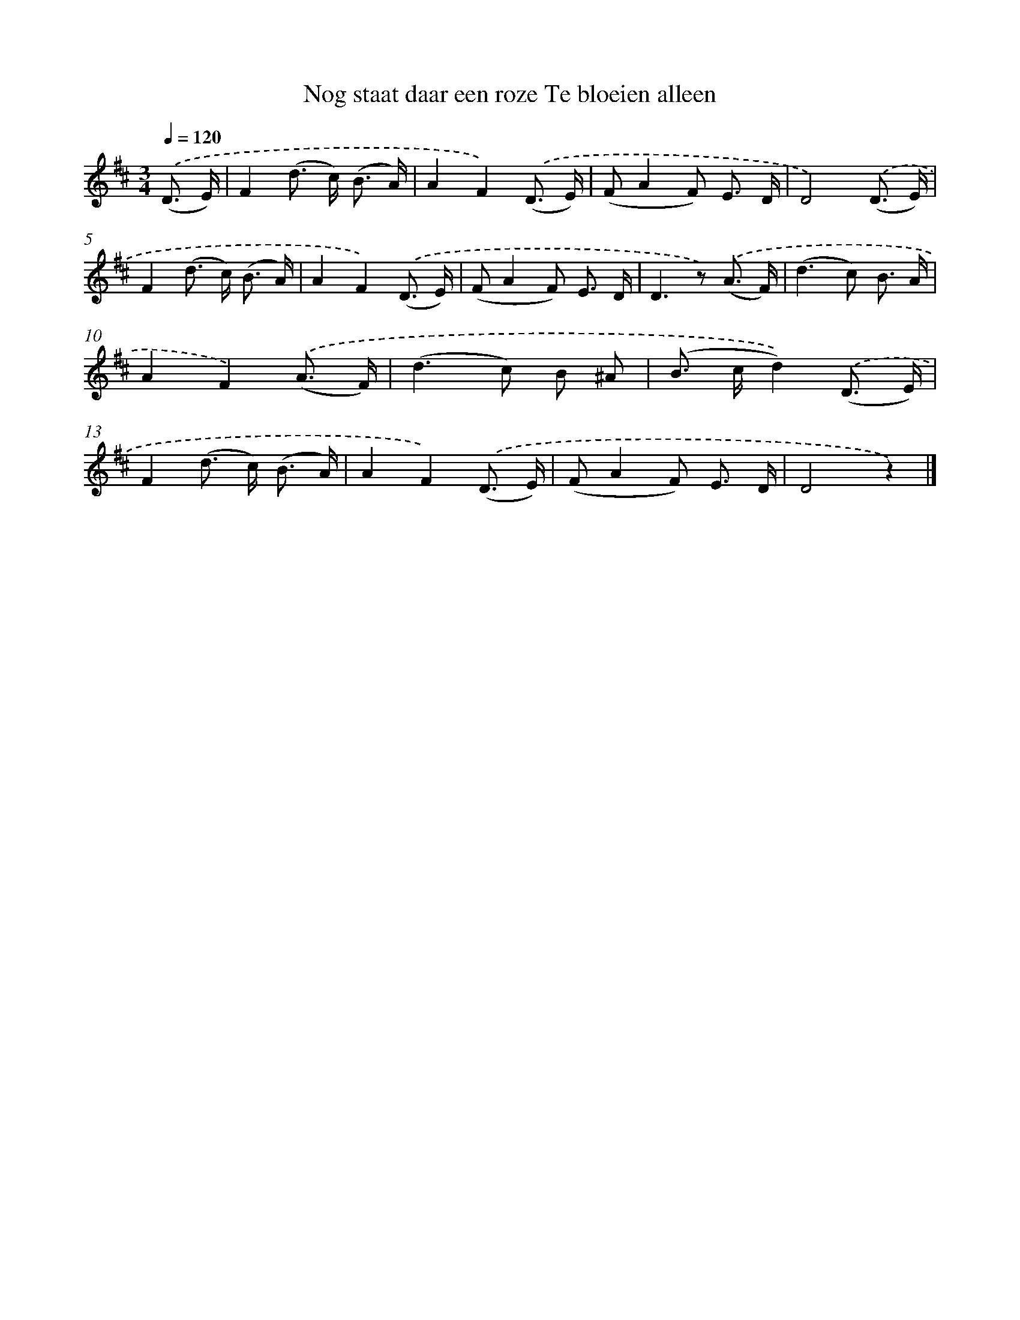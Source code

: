 X: 6627
T: Nog staat daar een roze Te bloeien alleen
%%abc-version 2.0
%%abcx-abcm2ps-target-version 5.9.1 (29 Sep 2008)
%%abc-creator hum2abc beta
%%abcx-conversion-date 2018/11/01 14:36:29
%%humdrum-veritas 1897903756
%%humdrum-veritas-data 2806603021
%%continueall 1
%%barnumbers 0
L: 1/8
M: 3/4
Q: 1/4=120
K: D clef=treble
.('(D3/ E/) [I:setbarnb 1]|
F2(d> c) (B3/ A/) |
A2F2).('(D3/ E/) |
(FA2F) E3/ D/ |
D4).('(D3/ E/) |
F2(d> c) (B3/ A/) |
A2F2).('(D3/ E/) |
(FA2F) E3/ D/ |
D2>z2) .('(A3/ F/) |
(d2>c2) B3/ A/ |
A2F2).('(A3/ F/) |
(d2>c2) B ^A |
(B> cd2)).('(D3/ E/) |
F2(d> c) (B3/ A/) |
A2F2).('(D3/ E/) |
(FA2F) E3/ D/ |
D4z2) |]
